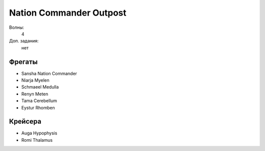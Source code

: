 Nation Commander Outpost
========================

Волны:
    4

Доп. задания:
    нет

Фрегаты
-------

* Sansha Nation Commander
* Niarja Myelen
* Schmaeel Medulla
* Renyn Meten
* Tama Cerebellum
* Eystur Rhomben

Крейсера
--------

* Auga Hypophysis
* Romi Thalamus

